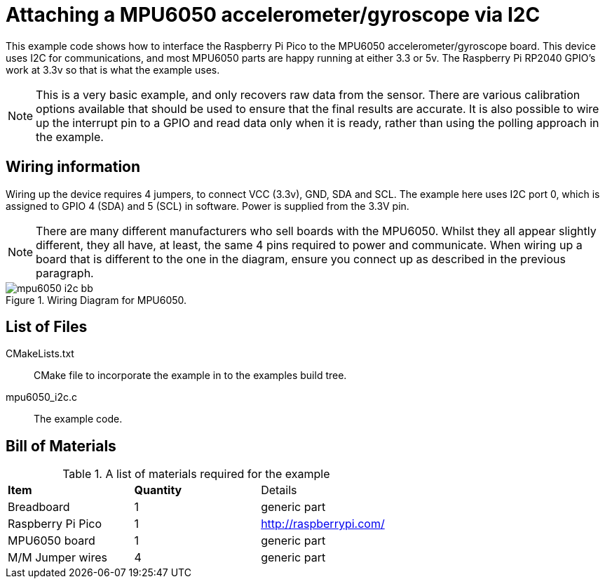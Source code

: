 = Attaching a MPU6050 accelerometer/gyroscope via I2C

This example code shows how to interface the Raspberry Pi Pico to the MPU6050 accelerometer/gyroscope board. This device uses I2C for communications, and most MPU6050 parts are happy running at either 3.3 or 5v. The Raspberry Pi RP2040 GPIO's work at 3.3v so that is what the example uses.

[NOTE]
======
This is a very basic example, and only recovers raw data from the sensor. There are various calibration options available that should be used to ensure that the final results are accurate. It is also possible to wire up the interrupt pin to a GPIO and read data only when it is ready, rather than using the polling approach in the example.
======

== Wiring information

Wiring up the device requires 4 jumpers, to connect VCC (3.3v), GND, SDA and SCL. The example here uses I2C port 0, which is assigned to GPIO 4 (SDA) and 5 (SCL) in software. Power is supplied from the 3.3V pin.

[NOTE]
======
There are many different manufacturers who sell boards with the MPU6050. Whilst they all appear slightly different, they all have, at least, the same 4 pins required to power and communicate. When wiring up a board that is different to the one in the diagram, ensure you connect up as described in the previous paragraph.
======


[[mpu6050_i2c_wiring]]
[pdfwidth=75%]
.Wiring Diagram for MPU6050.
image::mpu6050_i2c_bb.png[]

== List of Files

CMakeLists.txt:: CMake file to incorporate the example in to the examples build tree.
mpu6050_i2c.c:: The example code.

== Bill of Materials

.A list of materials required for the example
[[mpu6050-bom-table]]
[cols=3]
|===
| *Item* | *Quantity* | Details
| Breadboard | 1 | generic part
| Raspberry Pi Pico | 1 | http://raspberrypi.com/
| MPU6050 board| 1 | generic part
| M/M Jumper wires | 4 | generic part
|===


